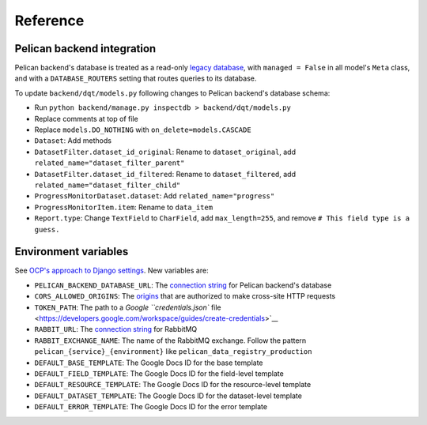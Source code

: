 Reference
=========

Pelican backend integration
---------------------------

Pelican backend's database is treated as a read-only `legacy database <https://docs.djangoproject.com/en/3.2/howto/legacy-databases/>`__, with ``managed = False`` in all model's ``Meta`` class, and with a ``DATABASE_ROUTERS`` setting that routes queries to its database.

To update ``backend/dqt/models.py`` following changes to Pelican backend's database schema:

-  Run ``python backend/manage.py inspectdb > backend/dqt/models.py``
-  Replace comments at top of file
-  Replace ``models.DO_NOTHING`` with ``on_delete=models.CASCADE``
-  ``Dataset``: Add methods
-  ``DatasetFilter.dataset_id_original``: Rename to ``dataset_original``, add ``related_name="dataset_filter_parent"``
-  ``DatasetFilter.dataset_id_filtered``: Rename to ``dataset_filtered``, add ``related_name="dataset_filter_child"``
-  ``ProgressMonitorDataset.dataset``: Add ``related_name="progress"``
-  ``ProgressMonitorItem.item``: Rename to ``data_item``
-  ``Report.type``: Change ``TextField`` to ``CharField``, add ``max_length=255``, and remove ``# This field type is a guess.``

Environment variables
---------------------

See `OCP's approach to Django settings <https://ocp-software-handbook.readthedocs.io/en/latest/python/django.html#settings>`__. New variables are:

-  ``PELICAN_BACKEND_DATABASE_URL``: The `connection string <https://github.com/kennethreitz/dj-database-url#url-schema>`__ for Pelican backend's database
-  ``CORS_ALLOWED_ORIGINS``: The `origins <https://github.com/adamchainz/django-cors-headers#cors_allowed_origins-sequencestr>`__ that are authorized to make cross-site HTTP requests
-  ``TOKEN_PATH``: The path to a `Google ``credentials.json`` file <https://developers.google.com/workspace/guides/create-credentials>`__
-  ``RABBIT_URL``: The `connection string <https://pika.readthedocs.io/en/stable/examples/using_urlparameters.html#using-urlparameters>`__ for RabbitMQ
-  ``RABBIT_EXCHANGE_NAME``: The name of the RabbitMQ exchange. Follow the pattern ``pelican_{service}_{environment}`` like ``pelican_data_registry_production``
-  ``DEFAULT_BASE_TEMPLATE``: The Google Docs ID for the base template
-  ``DEFAULT_FIELD_TEMPLATE``: The Google Docs ID for the field-level template
-  ``DEFAULT_RESOURCE_TEMPLATE``: The Google Docs ID for the resource-level template
-  ``DEFAULT_DATASET_TEMPLATE``: The Google Docs ID for the dataset-level template
-  ``DEFAULT_ERROR_TEMPLATE``: The Google Docs ID for the error template
